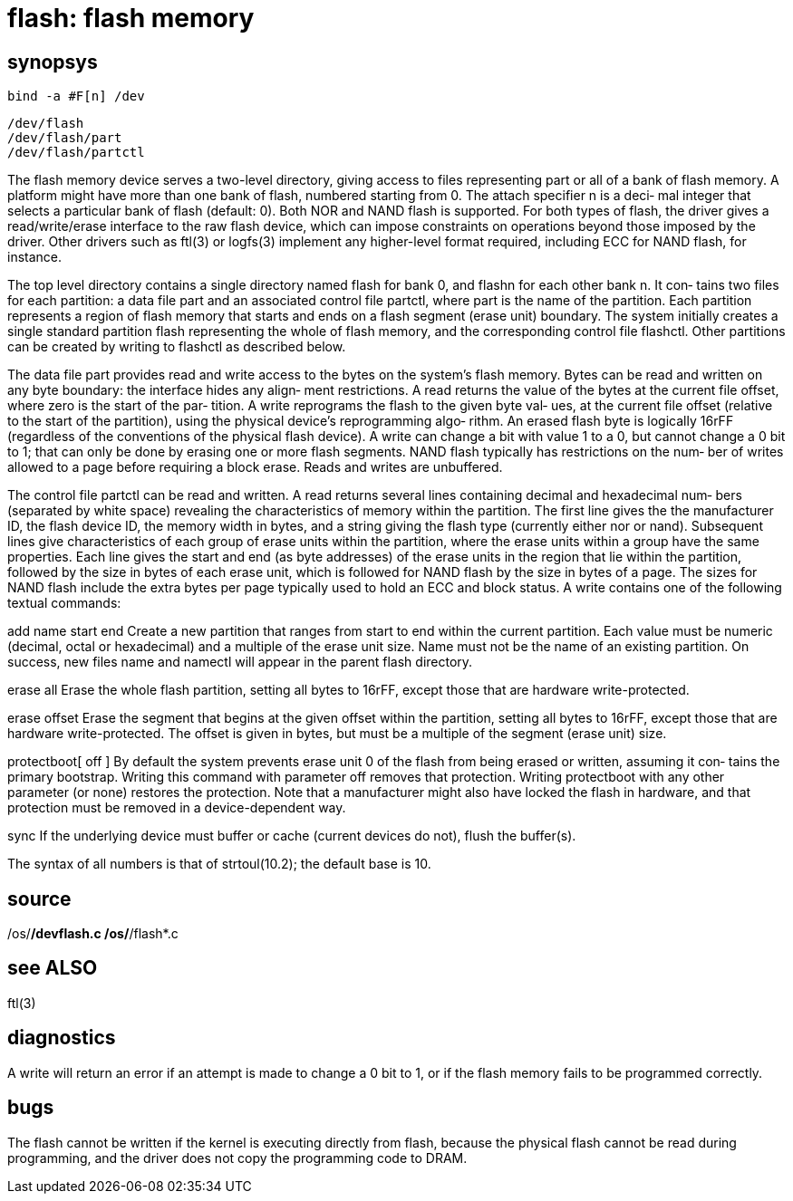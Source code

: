 = flash: flash memory

== synopsys
    bind -a #F[n] /dev

    /dev/flash
    /dev/flash/part
    /dev/flash/partctl

The  flash memory device serves a two-level directory, giving
access to files representing part or all of a bank  of  flash
memory.   A  platform might have more than one bank of flash,
numbered starting from 0.  The attach specifier n is a  deci‐
mal integer that selects a particular bank of flash (default:
0).  Both NOR and NAND flash is supported.  For both types of
flash,  the  driver gives a read/write/erase interface to the
raw flash device, which can impose constraints on  operations
beyond  those  imposed  by the driver.  Other drivers such as
ftl(3)  or  logfs(3)  implement   any   higher-level   format
required, including ECC for NAND flash, for instance.

The  top  level  directory  contains a single directory named
flash for bank 0, and flashn for each other bank n.  It  con‐
tains  two  files for each partition: a data file part and an
associated control file partctl, where part is  the  name  of
the  partition.   Each partition represents a region of flash
memory that starts and ends on a flash segment  (erase  unit)
boundary.   The  system  initially  creates a single standard
partition flash representing the whole of flash  memory,  and
the  corresponding  control  file flashctl.  Other partitions
can be created by writing to flashctl as described below.

The data file part provides read  and  write  access  to  the
bytes  on  the  system's flash memory.  Bytes can be read and
written on any byte boundary: the interface hides any  align‐
ment  restrictions.  A read returns the value of the bytes at
the current file offset, where zero is the start of the  par‐
tition.   A write reprograms the flash to the given byte val‐
ues, at the current file offset (relative to the start of the
partition),  using  the physical device's reprogramming algo‐
rithm.  An erased flash byte is logically  16rFF  (regardless
of  the  conventions  of the physical flash device).  A write
can change a bit with value 1 to a 0, but cannot change  a  0
bit  to 1; that can only be done by erasing one or more flash
segments.  NAND flash typically has restrictions on the  num‐
ber  of  writes  allowed  to  a page before requiring a block
erase.  Reads and writes are unbuffered.

The control file partctl can be read  and  written.   A  read
returns several lines containing decimal and hexadecimal num‐
bers (separated by white space) revealing the characteristics
of memory within the partition.  The first line gives the the
manufacturer ID,  the flash device ID, the  memory  width  in
bytes,  and  a string giving the flash type (currently either
nor or nand).  Subsequent lines give characteristics of  each
group  of  erase  units within the partition, where the erase
units within a group have the  same  properties.   Each  line
gives  the  start  and  end  (as byte addresses) of the erase
units in the region that lie within the  partition,  followed
by  the  size  in bytes of each erase unit, which is followed
for NAND flash by the size in bytes of a page.  The sizes for
NAND flash include the extra bytes per page typically used to
hold an ECC and block status.  A write contains  one  of  the
following textual commands:

add name start end
       Create  a  new partition that ranges from start to end
       within the current  partition.   Each  value  must  be
       numeric (decimal, octal or hexadecimal) and a multiple
       of the erase unit size.  Name must not be the name  of
       an existing partition.  On success, new files name and
       namectl will appear in the parent flash directory.

erase all
       Erase the whole flash partition, setting all bytes  to
       16rFF, except those that are hardware write-protected.

erase offset
       Erase  the  segment  that  begins  at the given offset
       within the partition,  setting  all  bytes  to  16rFF,
       except  those  that are hardware write-protected.  The
       offset is given in bytes, but must be  a  multiple  of
       the segment (erase unit) size.

protectboot[ off ]
       By  default  the  system  prevents erase unit 0 of the
       flash from being erased or written, assuming  it  con‐
       tains  the  primary  bootstrap.   Writing this command
       with parameter off removes that  protection.   Writing
       protectboot   with   any  other  parameter  (or  none)
       restores the protection.   Note  that  a  manufacturer
       might also have locked the flash in hardware, and that
       protection must be removed in a device-dependent way.

sync   If the underlying device must buffer or cache (current
       devices do not), flush the buffer(s).

The  syntax  of  all  numbers  is  that of strtoul(10.2); the
default base is 10.

== source
/os/*/devflash.c
/os/*/flash*.c

== see ALSO
ftl(3)

== diagnostics
A write will return an error if an attempt is made to  change
a  0  bit to 1, or if the flash memory fails to be programmed
correctly.

== bugs
The flash cannot  be  written  if  the  kernel  is  executing
directly  from  flash,  because  the physical flash cannot be
read during programming, and the driver  does  not  copy  the
programming code to DRAM.
